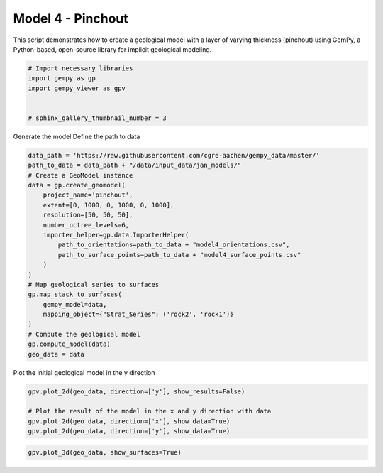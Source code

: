 
.. DO NOT EDIT.
.. THIS FILE WAS AUTOMATICALLY GENERATED BY SPHINX-GALLERY.
.. TO MAKE CHANGES, EDIT THE SOURCE PYTHON FILE:
.. "examples/d04_pinchout.py"
.. LINE NUMBERS ARE GIVEN BELOW.

.. only:: html

    .. note::
        :class: sphx-glr-download-link-note

        :ref:`Go to the end <sphx_glr_download_examples_d04_pinchout.py>`
        to download the full example code

.. rst-class:: sphx-glr-example-title

.. _sphx_glr_examples_d04_pinchout.py:


Model 4 - Pinchout
==================

This script demonstrates how to create a geological model with a layer of varying thickness (pinchout) using GemPy,
a Python-based, open-source library for implicit geological modeling.

.. GENERATED FROM PYTHON SOURCE LINES 8-17

.. code-block:: python3


    # Import necessary libraries
    import gempy as gp
    import gempy_viewer as gpv


    # sphinx_gallery_thumbnail_number = 3









.. GENERATED FROM PYTHON SOURCE LINES 18-20

Generate the model
Define the path to data

.. GENERATED FROM PYTHON SOURCE LINES 20-42

.. code-block:: python3

    data_path = 'https://raw.githubusercontent.com/cgre-aachen/gempy_data/master/'
    path_to_data = data_path + "/data/input_data/jan_models/"
    # Create a GeoModel instance
    data = gp.create_geomodel(
        project_name='pinchout',
        extent=[0, 1000, 0, 1000, 0, 1000],
        resolution=[50, 50, 50],
        number_octree_levels=6,
        importer_helper=gp.data.ImporterHelper(
            path_to_orientations=path_to_data + "model4_orientations.csv",
            path_to_surface_points=path_to_data + "model4_surface_points.csv"
        )
    )
    # Map geological series to surfaces
    gp.map_stack_to_surfaces(
        gempy_model=data,
        mapping_object={"Strat_Series": ('rock2', 'rock1')}
    )
    # Compute the geological model
    gp.compute_model(data)
    geo_data = data





.. rst-class:: sphx-glr-script-out

 .. code-block:: none

    Surface points hash:  76e41015e8bc57232f56f90ff5f9fc56d0f5d55b67a5030f9bc5c95edfed0674
    Orientations hash:  575806bb62944f0604e8fecccdc9d53bfabd758bee293b1ad8f3575f173429f1
    Setting Backend To: AvailableBackends.numpy




.. GENERATED FROM PYTHON SOURCE LINES 43-44

Plot the initial geological model in the y direction

.. GENERATED FROM PYTHON SOURCE LINES 44-50

.. code-block:: python3

    gpv.plot_2d(geo_data, direction=['y'], show_results=False)

    # Plot the result of the model in the x and y direction with data
    gpv.plot_2d(geo_data, direction=['x'], show_data=True)
    gpv.plot_2d(geo_data, direction=['y'], show_data=True)




.. rst-class:: sphx-glr-horizontal


    *

      .. image-sg:: /examples/images/sphx_glr_d04_pinchout_001.png
         :alt: Cell Number: mid Direction: y
         :srcset: /examples/images/sphx_glr_d04_pinchout_001.png
         :class: sphx-glr-multi-img

    *

      .. image-sg:: /examples/images/sphx_glr_d04_pinchout_002.png
         :alt: Cell Number: mid Direction: x
         :srcset: /examples/images/sphx_glr_d04_pinchout_002.png
         :class: sphx-glr-multi-img

    *

      .. image-sg:: /examples/images/sphx_glr_d04_pinchout_003.png
         :alt: Cell Number: mid Direction: y
         :srcset: /examples/images/sphx_glr_d04_pinchout_003.png
         :class: sphx-glr-multi-img


.. rst-class:: sphx-glr-script-out

 .. code-block:: none


    <gempy_viewer.modules.plot_2d.visualization_2d.Plot2D object at 0x7f8aa1fd0a00>



.. GENERATED FROM PYTHON SOURCE LINES 51-52

.. code-block:: python3

    gpv.plot_3d(geo_data, show_surfaces=True)



.. image-sg:: /examples/images/sphx_glr_d04_pinchout_004.png
   :alt: d04 pinchout
   :srcset: /examples/images/sphx_glr_d04_pinchout_004.png
   :class: sphx-glr-single-img


.. rst-class:: sphx-glr-script-out

 .. code-block:: none


    <gempy_viewer.modules.plot_3d.vista.GemPyToVista object at 0x7f8aa29b6080>




.. rst-class:: sphx-glr-timing

   **Total running time of the script:** ( 0 minutes  2.301 seconds)


.. _sphx_glr_download_examples_d04_pinchout.py:

.. only:: html

  .. container:: sphx-glr-footer sphx-glr-footer-example




    .. container:: sphx-glr-download sphx-glr-download-python

      :download:`Download Python source code: d04_pinchout.py <d04_pinchout.py>`

    .. container:: sphx-glr-download sphx-glr-download-jupyter

      :download:`Download Jupyter notebook: d04_pinchout.ipynb <d04_pinchout.ipynb>`


.. only:: html

 .. rst-class:: sphx-glr-signature

    `Gallery generated by Sphinx-Gallery <https://sphinx-gallery.github.io>`_
